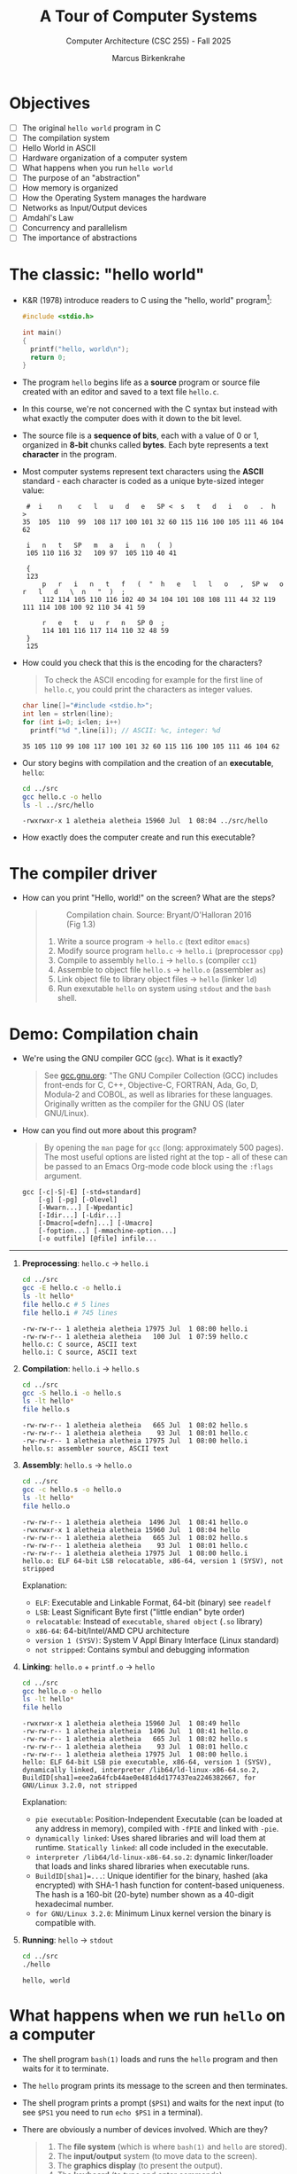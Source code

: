 #+TITLE:A Tour of Computer Systems
#+AUTHOR:Marcus Birkenkrahe
#+SUBTITLE:Computer Architecture (CSC 255) - Fall 2025
#+STARTUP: overview hideblocks indent
#+OPTIONS: toc:1 num:1 ^:nil
#+PROPERTY: header-args:R :session *R* :results output :exports both :noweb yes
#+PROPERTY: header-args:python :session *Python* :results output :exports both :noweb yes
#+PROPERTY: header-args:C :main yes :includes <stdio.h> :results output :exports both :noweb yes
#+PROPERTY: header-args:C++ :main yes :includes <iostream> :results output :exports both :noweb yes
:LOGBOOK:
CLOCK: [2025-05-30 Fri 12:59]
:END:
* Objectives

- [ ] The original =hello world= program in C
- [ ] The compilation system
- [ ] Hello World in ASCII
- [ ] Hardware organization of a computer system
- [ ] What happens when you run =hello world=
- [ ] The purpose of an "abstraction"
- [ ] How memory is organized
- [ ] How the Operating System manages the hardware
- [ ] Networks as Input/Output devices
- [ ] Amdahl's Law
- [ ] Concurrency and parallelism
- [ ] The importance of abstractions

* The classic: "hello world"

- K&R (1978) introduce readers to C using the "hello, world"
  program[fn:1]:
  #+begin_src C :tangle ../src/hello.c
    #include <stdio.h>

    int main()
    {
      printf("hello, world\n");
      return 0;
    }
  #+end_src

- The program =hello= begins life as a *source* program or source file
  created with an editor and saved to a text file =hello.c=.

- In this course, we're not concerned with the C syntax but instead
  with what exactly the computer does with it down to the bit level.

- The source file is a *sequence of bits*, each with a value of 0 or 1,
  organized in *8-bit* chunks called *bytes*. Each byte represents a text
  *character* in the program.

- Most computer systems represent text characters using the *ASCII*
  standard - each character is coded as a unique byte-sized integer
  value:
  #+attr_html: :width 400px :float nil:
  #+begin_example
  #  i    n    c   l   u   d   e   SP <  s   t   d   i   o   .  h   >
 35  105  110  99  108 117 100 101 32 60 115 116 100 105 111 46 104 62

  i   n   t   SP   m   a   i   n   (  )
  105 110 116 32   109 97  105 110 40 41

  {
  123
      p   r   i   n   t   f   (  "  h   e   l   l   o   ,  SP w   o   r   l   d   \  n   "  )  ;
      112 114 105 110 116 102 40 34 104 101 108 108 111 44 32 119 111 114 108 100 92 110 34 41 59

      r   e   t   u   r   n   SP 0  ;
      114 101 116 117 114 110 32 48 59
  }
  125
  #+end_example

- How could you check that this is the encoding for the characters?
  #+begin_quote
  To check the ASCII encoding for example for the first line of
  =hello.c=, you could print the characters as integer values.
  #+end_quote
  #+begin_src C :main yes :includes <stdio.h> <stdlib.h> <string.h> :results output :exports both :noweb yes
    char line[]="#include <stdio.h>";
    int len = strlen(line);
    for (int i=0; i<len; i++)
      printf("%d ",line[i]); // ASCII: %c, integer: %d
  #+end_src

  #+RESULTS:
  : 35 105 110 99 108 117 100 101 32 60 115 116 100 105 111 46 104 62

- Our story begins with compilation and the creation of an *executable*, =hello=:
  #+begin_src bash :results output :exports both
    cd ../src
    gcc hello.c -o hello
    ls -l ../src/hello
  #+end_src

  #+RESULTS:
  : -rwxrwxr-x 1 aletheia aletheia 15960 Jul  1 08:04 ../src/hello

- How exactly does the computer create and run this executable?

* The compiler driver

- How can you print "Hello, world!" on the screen? What are the steps?
  #+begin_quote
  #+attr_html: :width 600px :float nil:
  #+caption: Compilation chain. Source: Bryant/O'Halloran 2016 (Fig 1.3)
  [[../img/fig1.3_compilation.png]]

  1. Write a source program -> =hello.c= (text editor ~emacs~)
  2. Modify source program =hello.c= -> =hello.i= (preprocessor ~cpp~)
  3. Compile to assembly =hello.i= -> =hello.s= (compiler ~cc1~)
  4. Assemble to object file =hello.s= -> =hello.o= (assembler ~as~)
  5. Link object file to library object files -> =hello= (linker ~ld~)
  6. Run exexutable =hello= on system using ~stdout~ and the ~bash~ shell.

  #+end_quote

* Demo: Compilation chain

- We're using the GNU compiler GCC (~gcc~). What is it exactly?
  #+begin_quote
  See [[https://gcc.gnu.org][gcc.gnu.org]]: "The GNU Compiler Collection (GCC) includes
  front-ends for C, C++, Objective-C, FORTRAN, Ada, Go, D, Modula-2
  and COBOL, as well as libraries for these languages. Originally
  written as the compiler for the GNU OS (later GNU/Linux).
  #+end_quote

- How can you find out more about this program?
  #+begin_quote

By opening the ~man~ page for ~gcc~ (long: approximately 500 pages). The
most useful options are listed right at the top - all of these can
be passed to an Emacs Org-mode code block using the ~:flags~ argument.

  #+end_quote
  #+begin_example
       gcc [-c|-S|-E] [-std=standard]
           [-g] [-pg] [-Olevel]
           [-Wwarn...] [-Wpedantic]
           [-Idir...] [-Ldir...]
           [-Dmacro[=defn]...] [-Umacro]
           [-foption...] [-mmachine-option...]
           [-o outfile] [@file] infile...
  #+end_example

-----

1. *Preprocessing*: =hello.c= -> =hello.i=
   #+begin_src bash :results output :exports both
     cd ../src
     gcc -E hello.c -o hello.i
     ls -lt hello*
     file hello.c # 5 lines
     file hello.i # 745 lines
   #+end_src

   #+RESULTS:
   : -rw-rw-r-- 1 aletheia aletheia 17975 Jul  1 08:00 hello.i
   : -rw-rw-r-- 1 aletheia aletheia   100 Jul  1 07:59 hello.c
   : hello.c: C source, ASCII text
   : hello.i: C source, ASCII text

2. *Compilation*: =hello.i= -> =hello.s=
   #+begin_src bash :results output :exports both
     cd ../src
     gcc -S hello.i -o hello.s
     ls -lt hello*
     file hello.s
   #+end_src

   #+RESULTS:
   : -rw-rw-r-- 1 aletheia aletheia   665 Jul  1 08:02 hello.s
   : -rw-rw-r-- 1 aletheia aletheia    93 Jul  1 08:01 hello.c
   : -rw-rw-r-- 1 aletheia aletheia 17975 Jul  1 08:00 hello.i
   : hello.s: assembler source, ASCII text

3. *Assembly*: =hello.s= -> =hello.o=
   #+begin_src bash :results output :exports both
     cd ../src
     gcc -c hello.s -o hello.o
     ls -lt hello*
     file hello.o
   #+end_src

   #+RESULTS:
   : -rw-rw-r-- 1 aletheia aletheia  1496 Jul  1 08:41 hello.o
   : -rwxrwxr-x 1 aletheia aletheia 15960 Jul  1 08:04 hello
   : -rw-rw-r-- 1 aletheia aletheia   665 Jul  1 08:02 hello.s
   : -rw-rw-r-- 1 aletheia aletheia    93 Jul  1 08:01 hello.c
   : -rw-rw-r-- 1 aletheia aletheia 17975 Jul  1 08:00 hello.i
   : hello.o: ELF 64-bit LSB relocatable, x86-64, version 1 (SYSV), not stripped

   Explanation:
   - ~ELF~: Executable and Linkable Format, 64-bit (binary) see ~readelf~
   - ~LSB~: Least Significant Byte first ("little endian" byte order)
   - ~relocatable~: Instead of ~executable~, ~shared object~ (~.so~ library)
   - ~x86-64~: 64-bit/Intel/AMD CPU architecture
   - ~version 1 (SYSV)~: System V Appl Binary Interface (Linux standard)
   - ~not stripped~: Contains symbul and debugging information

4. *Linking*: =hello.o= + =printf.o= -> =hello=
   #+begin_src bash :results output :exports both
     cd ../src
     gcc hello.o -o hello
     ls -lt hello*
     file hello
   #+end_src

   #+RESULTS:
   : -rwxrwxr-x 1 aletheia aletheia 15960 Jul  1 08:49 hello
   : -rw-rw-r-- 1 aletheia aletheia  1496 Jul  1 08:41 hello.o
   : -rw-rw-r-- 1 aletheia aletheia   665 Jul  1 08:02 hello.s
   : -rw-rw-r-- 1 aletheia aletheia    93 Jul  1 08:01 hello.c
   : -rw-rw-r-- 1 aletheia aletheia 17975 Jul  1 08:00 hello.i
   : hello: ELF 64-bit LSB pie executable, x86-64, version 1 (SYSV), dynamically linked, interpreter /lib64/ld-linux-x86-64.so.2, BuildID[sha1]=eee2a64fcb44ae0e481d4d177437ea2246382667, for GNU/Linux 3.2.0, not stripped

   Explanation:
   - ~pie executable~: Position-Independent Executable (can be loaded at
     any address in memory), compiled with ~-fPIE~ and linked with ~-pie~.
   - ~dynamically linked~: Uses shared libraries and will load them at
     runtime. ~Statically linked~: all code included in the executable.
   - ~interpreter /lib64/ld-linux-x86-64.so.2~: dynamic linker/loader
     that loads and links shared libraries when executable runs.
   - ~BuildID[sha1]=...~: Unique identifier for the binary, hashed (aka
     encrypted) with SHA-1 hash function for content-based
     uniqueness. The hash is a 160-bit (20-byte) number shown as a
     40-digit hexadecimal number.
   - ~for GNU/Linux 3.2.0~: Minimum Linux kernel version the binary is
     compatible with.

5. *Running*: =hello= -> ~stdout~
   #+begin_src bash :results output :exports both
     cd ../src
     ./hello
   #+end_src

   #+RESULTS:
   : hello, world

* What happens when we run =hello= on a computer

- The shell program ~bash(1)~ loads and runs the =hello= program and then
  waits for it to terminate.

- The =hello= program prints its message to the screen and then
  terminates.

- The shell program prints a prompt (~$PS1~) and waits for the next
  input (to see ~$PS1~ you need to run =echo $PS1= in a terminal).

- There are obviously a number of devices involved. Which are they?
  #+begin_quote
  1. The *file system* (which is where ~bash(1)~ and =hello= are stored).
  2. The *input/output* system (to move data to the screen).
  3. The *graphics display* (to present the output).
  4. The *keyboard* (to type and enter commands).
  5. The *memory* (to hold data during running).
  6. The *CPU* (to execute the program).
  #+end_quote

* Hardware organization
#+attr_html: :width 600px :float nil:
#+caption: Hardware architecture (Bryan/O'Halloran Fig.1.4)
[[../img/fig1.4_hardware.png]]

- The figure shows the hardware organization of a typical system.

- *Buses*: Bridges that carry information back and forth. They are
  designed to transfer fixed-size chunks or *words*. The size of a word
  on a 64-bit system is 8 bytes, with each byte holding 8 bits.

- *I/O Devices*: System's connections to the real world. Which I/O
  devices are there?
  #+begin_quote
  1. A keyboard (user input)
  2. A mouse (user input)
  3. A disk drive (long-term storage of data and programs)
  4. A display (user output)
  5. A network connection
  #+end_quote

- *Controllers* and *Adapters*: Connect I/O devices to the I/O bus. A
  controller is a chip set on the device itself, an adapter is a chip
  set on a card that plugs into a slot on the *motherboard*.
  #+begin_quote
  1. Disk, mouse and keyboard are connected to (USB) controllers.
  2. The display is connected via a graphics adapter.
  3. WiFi is connected via a network adapter.
  #+end_quote

- *Main memory*: Temporary storage including a program and its data
  while the CPU executes the program. Physically, a collection of
  dynamic random access memory (DRAM) chips. Logically, a linear array
  of bytes. Variable data sizes vary by architecture. On x86-64-Linux,
  ~char~ requires 1 byte, ~short~ requires 2, ~int~ and ~float~ requires 4,
  ~long~ and ~double~ require 8 bytes.

- *Processor*: interprets instructions stored in main memory based on
  its instruction set architecture (ISA). A program counter (PC)
  points at a machine-language instruction in a register. The
  arithmetic/logic unit (ALU) computes new data and address values.

  CPU transactions:
  1) *Load*: Copy a byte from main memory to register (overwrite).
  2) *Store*: Copy a byte from register to main memory (overwrite).
  3) *Operate*: Copy contents of two registers to ALU, perform an
     arithmetic operation on the two words, store result in register.
  4) *Jump:* Extract word from instruction and copy it into the PC.

- To appreciate and control processor performance, you have to take
  both the ISA abstraction and the processor's micro-architecture at
  the implementation level (of circuits) into account.

* Example: Hardware organization of a Raspberry Pi 5
#+attr_html: :width 900px :float nil:
#+caption: Raspberry Pi 5 motherboard layout (Source: hackatronic.com)
[[../img/Raspberry-Pi-5-Specification.jpg]]

| Label                        | Explanation                             | HW Diagram Element       |
|------------------------------+-----------------------------------------+--------------------------|
| SRAM (1GB–8GB)               | System RAM for programs and data.       | Main memory              |
| BCM2712 processor            | Main quad-core ARM Cortex-A76 CPU.      | CPU (PC, ALU, registers) |
| Dual-band WiFi + Bluetooth 5 | Wireless networking and BT peripherals. | Expansion slot (I/O bus) |
| PCI Express interface        | High-speed peripheral connection.       | Expansion slot (I/O bus) |
| On/off button                | Powers the board on or off.             | I/O subsystem            |
| PMIC                         | Manages power across board components.  | Not shown (power logic)  |
| UART connector               | Serial port for debug or comms.         | USB controller / I/O bus |
| USB-C Power jack             | Power input (usually 5V, 3A+).          | Not shown (power logic)  |
| RTC battery connector        | Keeps time when power is off.           | Not shown (optional RTC) |
| 2 × micro-HDMI               | Dual display output up to 4K.           | Graphics adapter         |
| RP1 I/O controller           | Handles USB, Ethernet, GPIO I/O.        | I/O bridge               |
| Fan connector                | Connects to an optional cooling fan.    | I/O subsystem            |
| 2 × USB 2.0                  | Standard-speed USB ports.               | USB controller           |
| 2 × USB 3.0                  | High-speed USB ports for storage, etc.  | USB controller           |
| Ethernet transceiver         | Converts Ethernet signals.              | Expansion slot (I/O bus) |
| Ethernet jack                | Wired network port (RJ45).              | Expansion slot (I/O bus) |
| PoE HAT connector            | Power over Ethernet support.            | Expansion slot (I/O bus) |
| 2 × MIPI DSI/CSI connectors  | Interfaces for camera and display.      | Expansion slot (I/O bus) |

* Running =hello=: Reading keyboard commands
#+attr_html: :width 600px :float nil:
#+caption: Keyboard commands. Source: Bryant/O'Halloran 2016 (Fig 1.5)

[[../img/fig1.5_keyboardread.png]]

When we type the command, the shell program (~bash(1)~) knows when we're
done typing, and the system asks for the code and data from the disk.

* Running =hello=: Copy data from disk to main memory
#+attr_html: :width 600px :float nil:
#+caption: Loading data into main memory. Source: Bryant/O'Halloran 2016 (Fig 1.5)
[[../img/fig1.6_helloload.png]]

The data travel directly from disk to main memory using direct memory
access (DMA) without passing through the processor.

* Running =hello=: Copy data from disk to main memory
#+attr_html: :width 600px :float nil:
#+caption: Writing output string to display. Source: Bryant/O'Halloran 2016 (Fig 1.5)
[[../img/fig1.7_displaywrite.png]]

Once code and data are in memory, the processor executes machine
instructions in the ~main~ program. The bytes in the ="hello, world\n"=
string are copied from memory to CPU registers, and from there to the
display device.

* Running =hello=: Processor-memory gap

- The system spends a lot of time moving information around: Machine
  instructions are stored on disk, are copied to main memory, from
  there into the processor, string data are copied from disk to main
  memory and then to the display.

- A disk drive may be 1,000 times larger than main memory, but the
  processor needs 10,000,000 times longer to read a word from disk
  than from memory, and it reads 100 times faster from the register.

- Economies: Large storage devices are slower than smaller storage
  devices (distance!). Faster, smaller devices are more expensive to
  build. It is easier and cheaper to make processors run faster than
  to make main memory run faster.

- The solution: So-called *cache* memories are small, fast storage
  devices where information that the processor will need soon are
  stored temporarily.
  #+attr_html: :width 600px :float nil:
  #+caption: Cache memories (Source: Bryant/O'Halloran 2016)
  [[../img/fig1.8_cachebus.png]]

- Cache was already mentioned when we discussed code optimization
  (matrix copy example) and the performance overhead incurred by
  "cache misses", which slow down cache access. Application
  programmers who are aware of cache memories can exploit them to
  improve their program performance by orders of magnitude.

* Memory wears down over time

A top-of-the range SSD flash cell can be overwritten only about
100,000 times (less for low quality SSD) until its worn out. One cell
can store 1 bit. 100k is not very much but there are wear-level &
error-correcting routines and, most importantly, there are many such
cells - around 34 billion cells on a 4 GB RAM, and they're not busy
most of the time. The reason is the electron tunneling effect - that
boils down to physical chemistry involving the thin oxide layer of
each transistor - since it's a physical compound, it gets worn down.

By comparison, HDD (hard drives) wear out not because of electron
tunneling damage but because of mechanical

* Memory is organized hierarchically

- The idea behind caches is to insert a smaller, faster storage device
  between the processor and a larger, slower device.
  #+attr_html: :width 600px :float nil:
  #+caption: Memory hierarchy (Source: Bryant/O'Halloran 2016)
  [[../img/fig1.9_memhier.png]]

- In the Raspberry Pi 5 schematic you could see the static access
  memory (SRAM) as a separate chip. Unlike the register, caches can
  hold 10,000 to millions of bytes and can be accessed nearly as fast
  as a register over a special bus.

- The main idea of the memory hierarchy is that storage at one level
  serves as a cache for storage at the next lower level. This may
  include remote storage connected via a network.

- So, when the CPU needs data, it looks first in the closest (fastest)
  level. If it’s not there, it fetches from the next level down, and
  often stores a copy in the upper level so future accesses are
  faster.

* Running =hello= - summary

1. *Hello World as Binary Text*: The =hello.c= source file is just a
   sequence of ASCII-encoded bytes representing characters, ultimately
   interpreted by the machine as binary values.

2. *Compilation Pipeline*: The C source file goes through preprocessing,
   compilation, assembly, and linking to become an executable binary
   like =hello=.

3. *GCC and Compilation Stages*: GCC acts as a compiler driver,
   coordinating tools like =cpp=, =cc1=, =as=, and =ld= to transform
   human-readable code into machine-executable form.

4. *File Creation to Execution*: The executable =hello= is run by the
   shell (=bash=), which loads it into memory, starts a new process, and
   prints output to the terminal.

5. *Hardware Overview*: A computer system includes the CPU, memory,
   buses, and peripheral devices, all connected via controllers and
   adapters orchestrated by the motherboard.

6. *Raspberry Pi as Hardware Case Study*: The Raspberry Pi maps textbook
   hardware components—CPU, memory, I/O buses, adapters—to real-world
   chips and ports on a single board ("System-on-Chip", SOC design).

7. *How Data Moves During Execution*: Running a program involves
   transferring bytes from disk to memory (via DMA), then into CPU
   registers, and finally to the screen or another output device.

8. *Performance and the Processor-Memory Gap*: Because memory and disk
   access are vastly slower than CPU operations, modern systems use
   hierarchical caches to keep frequently used data close to the
   processor.

9. *Program Efficiency via Hardware Awareness*: Knowing about memory
   hierarchies and execution flow allows programmers to write more
   efficient code that minimizes costly memory transfers and cache
   misses.

10. *Memory is Organized Hierarchically*: The memory hierarchy places
    fast, small storage (like caches) between the CPU and slower
    storage layers, enabling efficient access to frequently used data.

* The OS manages the hardware

- The operating system (OS) is a layer of software between the
  application program and the hardware. It protects the hardware from
  misuse by runaway applications, and hands applications simple ways
  to manipulate low-level hardware.
  #+attr_html: :width 600px :float nil:
  #+caption: Operating system between apps and hardware (Source: Bryant/O'Halloran 2016)
  [[../img/fig1.10_os.png]]

- The OS achieves this with three abstractions: Processes, virtual
  memory, and files. As the illustration shows, these hide details of
  the processor, the memory, and I/O devices.
  #+attr_html: :width 550px :float nil:
  #+caption: Operating system abstractions (Source: Bryant/O'Halloran 2016)
  [[../img/fig1.11_abstractions-os.png]]

* OS: Processes

- The deep secret of the OS is that it maintains the illusion, for the
  user, that his program is the only one running on the system, with
  exclusive use of the processor, main memory, and I/O devices.

- The *process* is the OS abstraction for running a program. Multiple
  processes can run *concurrently* on the same system. Concurrent means
  that the instructions of one process are interleaved with the
  instructions of another process.

- To see only the tip of the process iceberg, open a terminal (=M-x
  term RET=) and run the ~top~ command. The output refreshes every 5
  seconds or so and looks something like this:
  #+attr_html: :width 600px :float nil:
  [[../img/top.png]]

- In a *uniprocessor* system (one core only), a single CPU appears to
  execute multiple processes by *context switching* between user and
  kernel mode.
  #+attr_html: :width 550px :float nil:
  #+caption: Process context switching (Source: Bryant/O'Halloran 2016)
  [[../img/context_switching.png]]

- The *kernel* is the part of the OS that is always resident in
  memory. *System calls* transfer control to the kernel. The kernel
  controls the action using system *interrupt calls*.

- Context switching for the =hello= program run:
  1) The shell process runs alone waiting for input.
  2) When asked to run =hello=, the shell invokes a system call that
     passes process control to the OS.
  3) The OS saves the shell's context
  4) The OS creates a =hello= process and its context
  5) The OS passes control to the =hello= process
  6) When =hello= is done, the OS restores the shell context
  7) Control is passed back to the shell.

- For this to work smoothly, low-level hardware and OS software have
  to cooperate closely. This is part of a much larger topic,
  *exceptions* - commands and data structures used to signal events.

* OS: Threads

- A process doesn'tt have to have single control flow. It can consist
  of multiple execution units, called *threads*. Each thread runs in the
  process context, shares the same code and global data.

- Threads are more efficient than processes, and multi-threading is a
  way of making programs run faster especially when multiple
  processors are available.

- Each process has its own address space (primate memory), the
  kernel keeps process control separate, and processes communicate
  via explicit inter-process communications.

- All threads of a process share memory, code, data, open
  files. Each thread has its own stack and CPU
  registers. Communication is much easier and faster but bugs are
  more likely, too.

- Mastering concurrency means writing multi-threaded
  programs. Example:
  #+begin_src C
    #include <stdio.h>
    #include <pthread.h>

    void* print_hello(void* arg) {
      printf("Hello from thread %d!\n", *(int*)arg);
      return NULL;
    }

    int main() {
      pthread_t threads[2];
      int thread_ids[2] = {1, 2};

      // Create threads
      for (int i = 0; i < 2; i++) {
        pthread_create(&threads[i], NULL, print_hello, &thread_ids[i]);
      }

      // Wait for threads to finish
      for (int i = 0; i < 2; i++) {
        pthread_join(threads[i], NULL);
      }

      printf("Main thread finished.\n");
      return 0;
    }
  #+end_src

  #+RESULTS:
  : Hello from thread 1!
  : Hello from thread 2!
  : Main thread finished.

- What happens here?
  #+begin_quote
  1. Two threads are being created with ~pthread_create(3)~
  2. Each thread runs the =print_hello= routine
  3. The ~void*~ return type is a generic pointer (can return any
     address), the argument can pass anything.
  4. Inside =print_hello=, =arg= is passed as a ~void*~ but we know it's an
     ~int*~ (to the thread ID) so =*(int*)arg= casts it back to an integer
     pointer (address).
  5. ~pthread_join~ waits for each thread to finish before exiting ~main~.
  #+end_quote

- Just for fun: How would this look like in modern C++ (post-C++11)?
  #+begin_src C++ :main no :includes :results output :exports both
    #include <iostream>
    #include <thread>

    void print_hello(int id) {
      std::cout << "Hello from thread " << id << "!\n";
    }

    int main() {
      std::thread t1(print_hello, 1);
      std::thread t2(print_hello, 2);

      // Wait for both threads to finish
      t1.join();
      t2.join();

      std::cout << "Main thread finished.\n";
      return 0;
    }
  #+end_src

  #+RESULTS:
  : Hello from thread Hello from thread 2!
  : 1!
  : Main thread finished.

- You can see how concurrent writing to ~std::cout~ from multiple
  threads is not safe: The ~ostream~ buffer is not protected against
  interleaved output when multiple threads write to it simultaneously!

- The corrected version uses the ~<mutex>~ library to safeguard the
  output stream. It is still simpler than the C version.
  #+begin_src C++ :main no :includes :results output :exports both
    #include <iostream>
    #include <thread>
    #include <mutex>

    std::mutex cout_mutex;

    void print_hello(int id) {
      std::lock_guard<std::mutex> lock(cout_mutex);  // RAII-style lock
      std::cout << "Hello from thread " << id << "!\n";
    }

    int main() {
      std::thread t1(print_hello, 1);
      std::thread t2(print_hello, 2);

      t1.join();
      t2.join();

      std::cout << "Main thread finished.\n";
      return 0;
    }
  #+end_src

  #+RESULTS:
  : Hello from thread 1!
  : Hello from thread 2!
  : Main thread finished.

- And how about Python? That's very simple using the ~threading~
  library:
  #+begin_src python :results output :exports both :session *Python* :python python3
    import threading

    def print_hello(id):
        print(f"Hello from thread {id}!")

    # Create two threads
    t1 = threading.Thread(target=print_hello, args=(1,))
    t2 = threading.Thread(target=print_hello, args=(2,))

    # Start threads
    t1.start()
    t2.start()

    # Wait for both threads to finish
    t1.join()
    t2.join()

    print("Main thread finished.")
  #+end_src

  #+RESULTS:
  : Hello from thread 1!
  : Hello from thread 2!
  : Main thread finished.

- Still: remember that it is C that's under the hood!

- Attended CSC 410 (Data Communications and Networks) and remember
  ~fork(2)~? The difference is that ~fork~ creates a duplicate (child)
  process with its own memory space (and the same process ID).

* OS: Virtual Memory

- The virtual memory abstraction gives each process the illusion that
  it has exclusive use of the main memory. Each process has the same
  view of memory, its *virtual address space*.

- Virtual address space for a Linux OS:
  #+attr_html: :width 600px :float nil:
  [[../img/virtual.png]]

- The machine code is mapped onto the structure shown in the
  figure. It has the same composition for all processes, and consists
  of a number of well-defined areas.

- For virtual memory to work, every address generated by the processor
  has to be translated to the address maintained by the OS. The
  virtual memory of a process is stored on disk, and the main memory
  is used as a cache for the disk.

* Program code and data (R/O)

- At the bottom are code and (global) data from the executable object
  file. The content is fixed and immutable at run-time. Always starts
  at the same memory address[fn:2]. Important for linking and loading.

- The example in C prints the address of the ~main~ function pointer and
  of a global initialized variable. The corresponding memory segments
  (at the bottom) are ~.text~ and ~.data~.
  #+begin_src C :tangle ../src/address.c :main no :includes :results output :exports both
    #include <stdio.h>

    int global_var = 42;

    int main()
    {
      printf("Address of main: %p\n", (void*)main);
      printf("Address of main: %p\n", (void*)&global_var);

      return 0;
    }
  #+end_src

  #+RESULTS:
  : Address of main: 0x5d6d0ad63149
  : Address of main: 0x5d6d0ad66010

* Heap (Dynamical R/W)

- The heap, or the run-time "free" store, expands and contracts
  dynamically (over time) in response to ~malloc~ and ~free~ calls (in C),
  or ~new~ and ~delete~ (in C++).

- Example: In C++, ~new T~ constructs an object of type ~T~ and allocates
  heap memory, while ~delete~ frees the memory.

  #+begin_src C++ :main no :includes :results output :exports both
    #include <iostream>
    using namespace std;

    int global_var = 42;           // in .data segment

    int main(void)                 // in .text segment
    {
      int local_var = 1;           // on the stack
      int* heap_var = new int(99); // on the heap

      cout << "local variable:  " << &local_var  << endl
           << "heap variable:   " << heap_var    << endl
           << "global variable: " << &global_var << endl;

      return 0;
    }
  #+end_src

  #+RESULTS:
  : local variable:  0x7ffd3aeb270c
  : heap variable:   0x650bd5722eb0
  : global variable: 0x650bb3857010

* Shared libraries (~.so~)

- Near the middle of the address space is an area that holds code and
  data for *shared libraries* which are dynamically (at runtime) linked
  to the object file or executable.

- The shared object ~.so~ files are the equivalent of Windows' ~.dll~
  (dynamically linked library) files.

- Examples: ~libm.so~ (math functions, ~libc.so~ (standard C library). On
  Linux, these are located system-wide in ~/lib~ directories.

- How does this work? At compile time, your program is linked against
  a shared library interface but not the actual code. At runtime, the
  dynamic linker (~ld.so~) maps the ~.so~ files into the program's memory
  space.

- Example: ~sqrt~ from ~<math.h>~.
  #+begin_src C :main no :includes :tangle ../src/sqrt.c
    #include <stdio.h>
    #include <math.h>

    int main()
    {
      printf("sqrt(2) = %f\n", sqrt(2));
      return 0;
    }
  #+end_src

  #+RESULTS:
  : sqrt(2) = 1.414214

  1) (org-babel-tangle) ~sqrt.c~ in ~../src~.

  2) Build the executable but leave shared math library out:
     #+begin_src bash :results output :exports both
       cd ../src
       gcc sqrt.c -lm -o sqrt -g
       file sqrt
     #+end_src

     #+RESULTS:
     : sqrt: ELF 64-bit LSB pie executable, x86-64, version 1 (SYSV), dynamically linked, interpreter /lib64/ld-linux-x86-64.so.2, BuildID[sha1]=96ce0e2a83cfdff8910f86df0fa2ccb5ded361c2, for GNU/Linux 3.2.0, with debug_info, not stripped

  3) ~ldd~ shows which shared libraries ~sqrt~ will load dynamically at
     runtime:
     #+begin_src bash :results output :exports both
       cd ../src
       ldd sqrt
       ./sqrt
     #+end_src

     #+RESULTS:
     :  linux-vdso.so.1 (0x0000765e1fbb2000)
     :  libc.so.6 => /lib/x86_64-linux-gnu/libc.so.6 (0x0000765e1f800000)
     :  /lib64/ld-linux-x86-64.so.2 (0x0000765e1fbb4000)
     : sqrt(2) = 1.414214

  4) Check with ~gdb~ in a terminal, and you'll see ~libthread_db.so~,
     which is a threaded debugger interface library so that ~gdb~ can
     access thread information.

     #+attr_html: :width 600px :float nil:
     [[../img/gdb_sqrt.png]]

  5) You can inspect ~gdb~'s own dependencies:
     #+begin_src bash :results output :exports both
       ldd $(which gdb)
     #+end_src

     #+RESULTS:
     #+begin_example
             linux-vdso.so.1 (0x00007f7e92913000)
             libreadline.so.8 => /lib/x86_64-linux-gnu/libreadline.so.8 (0x00007f7e9289d000)
             libz.so.1 => /lib/x86_64-linux-gnu/libz.so.1 (0x00007f7e92881000)
             libncursesw.so.6 => /lib/x86_64-linux-gnu/libncursesw.so.6 (0x00007f7e92845000)
             libtinfo.so.6 => /lib/x86_64-linux-gnu/libtinfo.so.6 (0x00007f7e92813000)
             libpython3.10.so.1.0 => /lib/x86_64-linux-gnu/libpython3.10.so.1.0 (0x00007f7e91800000)
             libm.so.6 => /lib/x86_64-linux-gnu/libm.so.6 (0x00007f7e91719000)
             libexpat.so.1 => /lib/x86_64-linux-gnu/libexpat.so.1 (0x00007f7e916e8000)
             liblzma.so.5 => /lib/x86_64-linux-gnu/liblzma.so.5 (0x00007f7e916b5000)
             libbabeltrace.so.1 => /lib/x86_64-linux-gnu/libbabeltrace.so.1 (0x00007f7e92802000)
             libbabeltrace-ctf.so.1 => /lib/x86_64-linux-gnu/libbabeltrace-ctf.so.1 (0x00007f7e9166c000)
             libipt.so.2 => /lib/x86_64-linux-gnu/libipt.so.2 (0x00007f7e91de5000)
             libmpfr.so.6 => /lib/x86_64-linux-gnu/libmpfr.so.6 (0x00007f7e91200000)
             libgmp.so.10 => /lib/x86_64-linux-gnu/libgmp.so.10 (0x00007f7e915ea000)
             libsource-highlight.so.4 => /lib/x86_64-linux-gnu/libsource-highlight.so.4 (0x00007f7e91554000)
             libxxhash.so.0 => /lib/x86_64-linux-gnu/libxxhash.so.0 (0x00007f7e9153f000)
             libdebuginfod.so.1 => /lib/x86_64-linux-gnu/libdebuginfod.so.1 (0x00007f7e927f7000)
             libstdc++.so.6 => /lib/x86_64-linux-gnu/libstdc++.so.6 (0x00007f7e90e00000)
             libgcc_s.so.1 => /lib/x86_64-linux-gnu/libgcc_s.so.1 (0x00007f7e9151f000)
             libc.so.6 => /lib/x86_64-linux-gnu/libc.so.6 (0x00007f7e90a00000)
             /lib64/ld-linux-x86-64.so.2 (0x00007f7e92915000)
             libglib-2.0.so.0 => /lib/x86_64-linux-gnu/libglib-2.0.so.0 (0x00007f7e910c6000)
             libelf.so.1 => /lib/x86_64-linux-gnu/libelf.so.1 (0x00007f7e91501000)
             libuuid.so.1 => /lib/x86_64-linux-gnu/libuuid.so.1 (0x00007f7e91ddc000)
             libboost_regex.so.1.74.0 => /lib/x86_64-linux-gnu/libboost_regex.so.1.74.0 (0x00007f7e90d0d000)
             libcurl-gnutls.so.4 => /lib/x86_64-linux-gnu/libcurl-gnutls.so.4 (0x00007f7e90c6b000)
             libpcre.so.3 => /lib/x86_64-linux-gnu/libpcre.so.3 (0x00007f7e91050000)
             libicui18n.so.70 => /lib/x86_64-linux-gnu/libicui18n.so.70 (0x00007f7e90600000)
             libicuuc.so.70 => /lib/x86_64-linux-gnu/libicuuc.so.70 (0x00007f7e90405000)
             libnghttp2.so.14 => /lib/x86_64-linux-gnu/libnghttp2.so.14 (0x00007f7e914d7000)
             libidn2.so.0 => /lib/x86_64-linux-gnu/libidn2.so.0 (0x00007f7e914b6000)
             librtmp.so.1 => /lib/x86_64-linux-gnu/librtmp.so.1 (0x00007f7e91031000)
             libssh.so.4 => /lib/x86_64-linux-gnu/libssh.so.4 (0x00007f7e90992000)
             libpsl.so.5 => /lib/x86_64-linux-gnu/libpsl.so.5 (0x00007f7e90c57000)
             libnettle.so.8 => /lib/x86_64-linux-gnu/libnettle.so.8 (0x00007f7e9094c000)
             libgnutls.so.30 => /lib/x86_64-linux-gnu/libgnutls.so.30 (0x00007f7e9021a000)
             libgssapi_krb5.so.2 => /lib/x86_64-linux-gnu/libgssapi_krb5.so.2 (0x00007f7e901c6000)
             libldap-2.5.so.0 => /lib/x86_64-linux-gnu/libldap-2.5.so.0 (0x00007f7e90166000)
             liblber-2.5.so.0 => /lib/x86_64-linux-gnu/liblber-2.5.so.0 (0x00007f7e90c46000)
             libzstd.so.1 => /lib/x86_64-linux-gnu/libzstd.so.1 (0x00007f7e90097000)
             libbrotlidec.so.1 => /lib/x86_64-linux-gnu/libbrotlidec.so.1 (0x00007f7e90c38000)
             libicudata.so.70 => /lib/x86_64-linux-gnu/libicudata.so.70 (0x00007f7e8e400000)
             libunistring.so.2 => /lib/x86_64-linux-gnu/libunistring.so.2 (0x00007f7e8e256000)
             libhogweed.so.6 => /lib/x86_64-linux-gnu/libhogweed.so.6 (0x00007f7e9004f000)
             libcrypto.so.3 => /lib/x86_64-linux-gnu/libcrypto.so.3 (0x00007f7e8de00000)
             libp11-kit.so.0 => /lib/x86_64-linux-gnu/libp11-kit.so.0 (0x00007f7e8dcc5000)
             libtasn1.so.6 => /lib/x86_64-linux-gnu/libtasn1.so.6 (0x00007f7e90934000)
             libkrb5.so.3 => /lib/x86_64-linux-gnu/libkrb5.so.3 (0x00007f7e8dbfa000)
             libk5crypto.so.3 => /lib/x86_64-linux-gnu/libk5crypto.so.3 (0x00007f7e90020000)
             libcom_err.so.2 => /lib/x86_64-linux-gnu/libcom_err.so.2 (0x00007f7e914b0000)
             libkrb5support.so.0 => /lib/x86_64-linux-gnu/libkrb5support.so.0 (0x00007f7e90c2a000)
             libsasl2.so.2 => /lib/x86_64-linux-gnu/libsasl2.so.2 (0x00007f7e8dbdf000)
             libbrotlicommon.so.1 => /lib/x86_64-linux-gnu/libbrotlicommon.so.1 (0x00007f7e8dbbc000)
             libffi.so.8 => /lib/x86_64-linux-gnu/libffi.so.8 (0x00007f7e8e249000)
             libkeyutils.so.1 => /lib/x86_64-linux-gnu/libkeyutils.so.1 (0x00007f7e8dbb5000)
             libresolv.so.2 => /lib/x86_64-linux-gnu/libresolv.so.2 (0x00007f7e8dba1000)
     #+end_example

* Stack

- At the top of the user's virtual address space is the *user stack*
  that the compiler uses to implement function calls. It expands and
  contracts dynamically during program execution when objects go into
  and out of scope during function calls.

- We will cover the stack in detail in the 3rd part of this course.

- In C++, things are more complex than in C: For example ~vector~
  objects (dynamically allocated arrays) - do they live on the stack
  or on the heap?
  #+begin_quote
  The ~std::vector<int>~ object is created on the *stack* (unless it is
  allocated manually with ~new~), but its contents, the actual integer
  array, is allocated on the *heap* (because the size of ~vector~ is only
  decided upon at runtime.
  #+end_quote

- The ~std::vector<int>~ class looks roughly like this:
  #+begin_src C++ :main no :includes <iostream> <vector> :namespaces std :results output :exports both :noweb yes
    struct Vector {
      int* data = NULL;  // -> heap
      size_t size;       // vector length
      size_t capacity;   // max length
    };

    int main() {
      Vector v;        // `v` is allocated on the stack
      cout << v.data;  // `v.data` points to the heap
      return 0;
    }
  #+end_src

  #+RESULTS:
  : 0

- When growing the ~vector~ with ~.push_back~, the internal array is
  reallocated on the heap while the stack remains unaffected apart
  from metadata updates.

* Kernel

- The top region of the address space is reserved for the kernel. No
  application programs is allowed to read or write the contents of
  this area or to directly call functions defined in kernel
  code. Instead, to invoke system functions, the kernel must be
  invoked.

- Here is a minimal "Hello, kernel" example in C: It cannot just be
  run it because it is unprivileged code. It uses kernel-only headers
  (~<linux/.h>~), it must be compiled into an object file with a special
  format (~.ko~), and it must be inserted in the kernel with ~insmod~.

- The code:
  #+begin_src C++ :main no :includes :results none :tangle ../src/hellokernel.c
    #include <linux/init.h>
    #include <linux/module.h>
    #include <linux/kernel.h>

    MODULE_LICENSE("GPL");
    MODULE_AUTHOR("Marcus Birkenkrahe");
    MODULE_DESCRIPTION("A simple kernel module");

    static int __init hello_init(void) {
      printk(KERN_INFO "Hello, kernel!\n");
      return 0;
    }

    static void __exit hello_exit(void) {
      printk(KERN_INFO "Goodbye, kernel!\n");
    }

    module_init(hello_init);
    module_exit(hello_exit);
  #+end_src

- The ~Makefile~:
  #+begin_src bash :tangle ../src/Makefile
    # Makefile
    obj-m += hellokernel.o
    all:
    make -C /lib/modules/$(shell uname -r)/build M=$(PWD) modules
    clean:
    make -C /lib/modules/$(shell uname -r)/build M=$(PWD) clean
  #+end_src

- Build and load: Use a terminal for this. Might get an error message
  about "linux/init.h not found" in which case you have to install the
  Linux headers.
  #+begin_example sh
     make
  #+end_example

- Output:
  #+attr_html: :width 800px :float nil:
  [[../img/hellokernel.png]]

- You can get some info on the module. The important point here is
  that your kernel (~uname -r~) matches the kernel used here exactly.
  #+begin_src bash :results output :exports both
    cd ../src
    modinfo hellokernel.ko
  #+end_src

  #+RESULTS:
  : filename:       /home/aletheia/GitHub/admin/fall25/csc255/src/hellokernel.ko
  : description:    A simple kernel module
  : author:         Marcus Birkenkrahe
  : license:        GPL
  : srcversion:     DC9CDE2F65196BC99420A07
  : depends:
  : name:           hellokernel
  : retpoline:      Y
  : vermagic:       6.12.10-76061203-generic SMP preempt mod_unload modversions

- Load the executable into the kernel:
  #+begin_example sh
    sudo insmod hellokernel.ko   # insert module into kernel
  #+end_example

- Inspect runtime module info:
  #+begin_example bash
    lsmod | grep hellokernel     # Output: hellokernel [memory size] [used by]
  #+end_example

- Display message from kernel buffer:
  #+begin_example bash
    sudo dmesg | tail -n 1       # Output: [33365.026728] Hello, kernel!

- Remove the module from the kernel:
  #+begin_example bash
    sudo rmmod hellokernel       # Output: [33536.558614] Goodbye, kernel!
  #+end_example

- The numbers [33536.558614] are seconds and microseconds in system
  (not wall clock) time (since boot - ca. 9-10 hours).

- *Dreams:* You may recall that early in 2025 I shared one of my New
  Year's resolutions: To contribute to the Linux kernel in whatever
  small way possible. Was that a feasible ambition, what do you think?
  #+begin_quote
  It is not only feasible but commendable! The Linux kernel has > 30
  mio lines of code and is always evolving. Small patches are its
  lifeblood, including:
  1) Fixing typos and documentation errors
  2) Cleaning up code (fix warnings, remove zombies)
  3) Update comments to match implementation
  4) Fix coding style issues

  To get started check out "kernel newbies" at [[https://kernelnewbies.org/][kernelnewbies.org/]] -
  their Wiki is where the "Hello, kernel" example came from!
  #+end_quote

- These and other adventures are what awaits you in next year's new
  edition of CSC 420 Operating Systems (check out [[https://pages.cs.wisc.edu/~remzi/OSTEP/][OSTEP]] online).

* All memory segments without ASLR [Home/in-class assignment]

[See [[file:./2_systems_practice.org]] for an exercise]

- You can switch ASLR (Address Space Layout Randomization) off.

- Example to show all memory segments (C):
  #+begin_src C :tangle ../src/address2.c :main no :includes :results output :exports both
    #include <stdio.h>
    #include <stdlib.h>

    void print_addresses();

    int global_var = 42;  // .data section

    int main(void) {
      print_addresses();
      return 0;
    }

    void print_addresses() {
      int local_var = 1;               // stack
      int *heap_var = malloc(sizeof(int));  // heap
      (*heap_var) = 99;

      printf("Address of local_var (stack):  %p\n", (void*)&local_var);    // stack
      printf("Address of heap_var (heap):    %p\n", (void*)heap_var);      // heap
      printf("Address of global_var (.data): %p\n", (void*)&global_var);   // .data
      printf("Address of main (.text):       %p\n", (void*)main);          // .text (code)

      free(heap_var);
    }
  #+end_src

  #+RESULTS:
  : Address of local_var (stack):  0x7ffcf2e9c6dc
  : Address of heap_var (heap):    0x5b15544732a0
  : Address of global_var (.data): 0x5b153e296010
  : Address of main (.text):       0x5b153e2931a9

- Run with temporarily disabled ASLR:
  #+begin_src bash :results output :exports both
    cd ../src
    gcc address2.c -o addr
    setarch $(uname -m) -R ./addr
  #+end_src

  #+RESULTS:
  : Address of local_var (stack):  0x7fffffffe50c
  : Address of heap_var (heap):    0x5555555592a0
  : Address of global_var (.data): 0x555555558010
  : Address of main (.text):       0x5555555551a9

- How large are these memory segments each? How would you find out?
  #+begin_src bash :results output :exports both
    echo "ibase=16; 555555558010-5555555551A9;" |bc # .text
    echo "ibase=16; 5555555592A0-555555558010;" |bc # .data
    cat /proc/$$/maps | grep heap # heap (grows upward)
    ulimit -s                     # stack [8 MB per thread] grows downward
  #+end_src

  #+RESULTS:
  : 11879
  : 4752
  : 5c9eaecc7000-5c9eaece8000 rw-p 00000000 00:00 0                          [heap]
  : 9788

* OS Files

- What is a *file*?
  #+begin_quote
  A file is a sequence of bytes. Every I/O device (disks, keyboards,
  displays, networks) is modeled as a "file". All input and output in
  the system is performed by reading and writing files using a small
  set of system calls.
  #+end_quote

- Why's the abstraction of a file so powerful?
  #+begin_quote
  The file provides every application with a uniform view of all I/O
  devices that might be part of the system. When manipulating a disk
  file, the specific disk technology is irrelevant. The same program
  will run on different systems with different disk technologies.
  #+end_quote

- How is this achieved?
  #+begin_quote
  The OS exposes all I/O through a common file descriptor API with the
  same functions: ~open~, ~read~, ~write~, ~close~ etc. The Virtual File
  System (VFS) layer maps these system calls to the correct backend.
  #+end_quote

- Can you see the per-process file table that the kernel maintains?
  #+begin_quote
  Yes! They are available in =/proc/<PID>/fd/= and you get the =<PID>=
  from the shell with the =ps= command. Each process has a directory
  with symbolic links for every open file descriptor:
  #+end_quote

- Example:
  #+begin_example
  $ ps
        PID TTY          TIME CMD
    1343114 pts/2    00:00:00 bash   <---- process to look at
    1913528 pts/2    00:00:00 ps

  $ ls -l /proc/1343114/fd           <---- file descriptors for this process
  total 0
  lrwx------ 1 aletheia aletheia 64 Sep 29 11:15 0 -> /dev/pts/2 <---- stdin
  lrwx------ 1 aletheia aletheia 64 Sep 29 11:15 1 -> /dev/pts/2 <---- stdout
  lrwx------ 1 aletheia aletheia 64 Sep 29 11:15 2 -> /dev/pts/2 <---- stderr
  lrwx------ 1 aletheia aletheia 64 Sep 29 11:15 255 -> /dev/pts/2

  $ cat /proc/1343114/fdinfo/0   <--- shows the values of a `struct file`
    pos:        0                  <--- file offset (pointer)
    flags:      02000002           <--- file status flags (encoded)
    mnt_id:     30                 <--- file system this file belongs to
    ino:        5                  <--- unique inode number for every file
  #+end_example

- Can you look at the kernel's "full bookkeeping" for a file?
  #+begin_example
  $ lsof -p 1343114   <--- merges fd table and mappings into one view
    COMMAND     PID     USER   FD   TYPE DEVICE SIZE/OFF     NODE NAME
    bash    1343114 aletheia  cwd    DIR  252,1     4096 16384002 /home/aletheia
    bash    1343114 aletheia  rtd    DIR  252,1     4096        2 /
    bash    1343114 aletheia  txt    REG  252,1  1396520 30802004 /usr/bin/bash
    bash    1343114 aletheia  mem    REG  252,1 15751120 30807072 /usr/lib/locale/locale-archive
    bash    1343114 aletheia  mem    REG  252,1  2220400 30802109 /usr/lib/x86_64-linux-gnu/libc.so.6
    bash    1343114 aletheia  mem    REG  252,1   200136 30834451 /usr/lib/x86_64-linux-gnu/libtinfo.so.6.3
    bash    1343114 aletheia  mem    REG  252,1    27002 30813768 /usr/lib/x86_64-linux-gnu/gconv/gconv-modules.cache
    bash    1343114 aletheia  mem    REG  252,1   240936 30802032 /usr/lib/x86_64-linux-gnu/ld-linux-x86-64.so.2
    bash    1343114 aletheia    0u   CHR  136,2      0t0        5 /dev/pts/2
    bash    1343114 aletheia    1u   CHR  136,2      0t0        5 /dev/pts/2
    bash    1343114 aletheia    2u   CHR  136,2      0t0        5 /dev/pts/2
    bash    1343114 aletheia  255u   CHR  136,2      0t0        5 /dev/pts/2
  #+end_example

- Explanation:
  #+begin_quote
  + =DIR=: current working directory of the process
  + =REG=: regular file (disk file, executable, libraries)
  + =CHR=: character device (e.g. the terminal under =/dev/pts/*=
  #+end_quote

* OS files: Example

We demonstrate the file management with a coded/guided example.

1) You open a file with =open("file.txt")=:
   #+begin_quote
   The OS looks up the file metadata (path, ~file~, permissions) and
   returns a file descriptor (a non-negative number that indexes into
   a per-process table of open files maintained by the kernel).
   #+end_quote

2) You read from an I/O device:
   #+begin_quote
   You ~read~ from a terminal, disk, or a socket: The OS routes a system
   call to the correct device driver via VFS - see ~man read(2)~.
   #+end_quote

3) The kernel reads the data as a stream of binary data:
   #+begin_quote
   You use ~fread~ (binary read) to read from a hard disk, a USB stick,
   a file over a network, or a virtual file like ~/proc/cpuinfo~ without
   changing a single line of code! - See ~man fread(3)~ library
   function.
   #+end_quote

Code demonstration:
#+begin_quote
You can demonstrate this with a simple C program that opens a file
=demo.txt= with read/write permissions and prints the process ID (PID),
then keeps the process alive so that (in another terminal) we can see
that file descriptor 3 is open and points to the file.
#+end_quote

Code:
#+begin_src C++ :tangle ../src/fd_demo.c :noeval
  #include <fcntl.h>
  #include <unistd.h>
  #include <stdio.h>

  int main() {
    int fd = open("demo.txt", O_CREAT | O_WRONLY, 0644);
    if (fd < 0) {
      perror("open");
      return 1;
    }
    printf("PID: %d\n", getpid());
    pause(); // keep the process alive so we can look at it
    return 0;
  }
#+end_src

Compile and run the demo:
#+begin_example bash
  gcc fd_demo.c -o fd_demo
  ./fd_demo                  # shows the PID
#+end_example

Use the PID that is shown and look it up in the FD table:
#+begin_example bash
  ls -l /proc/<PID>/fd/
#+end_example

Example output: Shows that =FD=3= is open and points to =demo.txt=
#+begin_example sh
$ ls -l /proc/81860/fd/ | grep demo
l-wx------ 1 [...] 3 -> /home/aletheia/src/demo.txt
#+end_example

* OS file demo review questions:

1. When you call =open("demo.txt")=, what does the kernel return to the
   process?
   #+begin_quote
   A file descriptor (an index into the per-process open file table).
   #+end_quote
2. What is the difference between ~read~ and ~fread~?
   #+begin_quote
   ~read(2)~ is a system call on file descriptors, while ~fread(3)~ is a
   library call on ~FILE*~ streams with buffering for binary input.
   #+end_quote
3. What does the entry =3 -> demo.txt= in =/proc/<PID>/fd/= mean?
   #+begin_quote
   It shows that file descriptor 3 in the process's open file table
   points to the file =demo.txt=.
   #+end_quote
4. Why does the kernel use 3 here?
   #+begin_quote
   Because the kernel always reserves the first three file descriptors
   for standard I/O: 0->stdin, 1->stdout, 2->stderr. When ~open~ is
   called, the kernel looks for the lowest unused FD in the
   per-process table.
   #+end_quote
5. Why does the example program call =pause()= after opening the file?
   #+begin_quote
   So that we can inspect the file descriptors while it is (still)
   running. Otherwise the process would be finished without a PID.
   #+end_quote

* OS abstractions - summary

1. The operating system abstracts and protects hardware resources,
   providing a clean interface—via processes, memory, and files—for
   applications to use them safely and efficiently.

2. The OS gives each running program (process) the illusion of
   exclusive control over the CPU and memory through scheduling,
   isolation, and context switching between kernel and user modes.

3. Threads are lightweight execution paths within a process that share
   memory space and allow concurrent execution for improved performance
   on multicore systems.

4. Virtual memory allows each process to use a consistent address space
   by mapping virtual addresses to physical memory, enabling memory
   protection and efficient resource sharing.

5. The compiled program’s code (.text) and initialized global data
   (.data) are stored in fixed, read-only memory regions near the
   bottom of the virtual address space.

6. The heap is a dynamically managed memory region that grows as the
   program allocates and frees memory during execution.

7. Shared libraries (.so files) are linked at runtime by the dynamic
   linker to extend executable functionality without recompilation,
   reducing memory and disk usage.

8. The stack is a dynamic memory region at the top of user space used
   for function calls and local variables, growing and shrinking with
   program execution.

9. The kernel occupies the top protected region of memory and handles
   privileged operations on behalf of user programs through system
   calls and modules.

10. The file abstraction is powerful because it offers a simple,
    uniform interface to vastly different hardware and data sources,
    letting programs ignore device-specific complexity.

* Networks as I/O devices

- In reality, most systems are connected to other systems by
  networks. From the point of view of our architecture, networks are
  just I/O devices connected to the I/O bus.
  #+attr_html: :width 600px :float nil:
  [[../img/networks.png]]

- How could we make use of a network for our =hello= world program?
  #+begin_quote
  A network is accessed using the file abstraction like any other
  file.
  1) We could *copy* =hello= to another computer using the FTP protocol
  2) We could *run* it remotely using the TELNET (or SSH) protocol
  3) We could use sockets to *send* the "hello" message across the network
  4) We could *store* it on a shared file server to be accessed from
     other machines as if it were local,
  5) We could *upload* it in a container or virtual machine on the
     cloud.

  All of these use cases depend on the *protocol* used as a way of
  exchanging data over the network in a standardized fashion
  (e.g. over a default port, like 80 for HTTP, 23 for TELNET).
  #+end_quote

- Example: Remote shell application ~telnet~ ("teletype network") from a
  PC to a Rasperry Pi ("Pi").
  #+begin_quote
  You think there is a ~man~ page for ~telnet~? It is insecure compared to
  ~ssh~ ("Secure SHell"). The connection is run by two programs:
  1. A local client (your PC)
  2. A remote server program.
  #+end_quote

- The ~telnet~ service allows us to run the =hello= program on the remote
  machine.
  #+attr_html: :width 600px :float nil:
  [[../img/telnet.png]]

- Here is the exact sequence of steps:
  1) Set up the TELNET server so that it offers a login shell[fn:3]
     #+begin_example bash
     pi> sudo apt install telnetd     <--- install daemon program
     pi> sudo systemctl enable inetd  <--- enable Internet super-server
     pi> sudo systemctl start inetd   <--- listen on multiple ports
     #+end_example
  2) Create a basic =hello= program on the Pi and export it so that it
     can be executed by any user on the Pi:
     #+begin_example bash
     pi> echo - '#include <stdio.h>\nint main() { puts("Hello from Pi!"); }' > hello.c
     pi> gcc hello.c -o hello
     pi> chmod +x                       <--- make program executable
     pi> sudo mv hello /usr/local/bin   <--- move it to a $PATH location
     #+end_example
  3) On the Pi, get the network address =<PI_ID>=. This will be the
     local network address (not the Internet address):
     #+begin_example bash
     pi> hostname -I
     192.168.1.203  # this is IPv4 - the cmd will also return IPv6
     #+end_example
  4) From the client (PC), connect to the network address you got
     using the TELNET client:
     #+begin_example bash
     pc> telnet 192.168.1.203
     #+end_example
  5) At the login prompt, provide the Pi's username and password. Now
     the process shown in the diagram begins:
     1. Type =hello= at the keyboard (in the TELNET client).
     2. TELNET sends "hello" to the Pi's remote TELNET server.
     3. The TELNET server sends "hello" to the Pi's shell, and the
        shell runs the =hello= program and passes the output to the
        TELNET server.
     4. The TELNET server sends the output "Hello from Pi!" to the
        TELNET client on the PC.
     5. The TELNET client prints the string "Hello from Pi!" to the
        PC's screen.
     6. The TELNET client waits for further instructions.
  6) Close the ~inetd~ program on the Pi
     #+begin_example bash
     pi> sudo systemctl stop inetd
     #+end_example
  7) Close the ~telnet~ program on the PC
     #+begin_example bash
     telnet> exit
     #+end_example
     Since no ~inetd~ is running on the Pi (server side), no new
     connection can be established:
     #+begin_example
     pc> telnet 192.168.1.203
         Trying 192.168.1.203...
         telnet: Unable to connect to remote host: Connection refused
     #+end_example

- You learn a lot more about this in CSC 410 (Data Communications and
  Networks)!


* Amdahl's Law

- Gene Amdahl, one of the pioneers of computing, observed that when
  speeding up one part of a system, the effect on the overall system
  performance depends on both the significance of this part, and how
  much it sped up.

- Consider a system in which executing some application requires time
  T_{old}. One part of the system requires a fraction \alpha of this time, and
  we improve its performance by a factor of k.

  So originally the component took t_{old} = \alpha T_{old}, and with the
  improvement, it takes the time t_{new} = (\alpha T_{old}) / k.

  The overall execution time is now:

  T_{new} = (1 - \alpha) T_{old} + (\alpha T_{old}) / k = T_{old}[(1-\alpha) + \alpha/k].

  The speedup S = T_{old}/T_{new} is therefore [(1-\alpha) + \alpha/k]^{-1}.

- Example: A system part consumes 60% of the total system time (\alpha =
  0.6). We manage to speed it up by a factor of 3 (k=3). What is the
  overall speedup of the system?

  Answer:
  #+begin_quote
  S = [(1-0.6) + 0.6/3]^{-1} = [0.4 + 0.2]^{-1} = 10/6 \approx 1.67
  #+end_quote

- Even though we substantially improved a major part of the system,
  the net effect was significantly less. To do better, we must improve
  the speed of a very large fraction of the total system.

- What happens when you manage to speed a part of a system up to the
  point that it takes a negligible amount of time (k = \infty)? Then \alpha/k=0
  and the speedup becomes S_{\infty} = 1/(1-\alpha). Even in this case, if we
  manage to speed up 60% of the system "infinitely", the net speedup
  will still be only 1/0.4 = 2.5.

- *Challenge*: Visualize Amdahl's Law for different values of \alpha and k.

* Concurrency and parallelism

- The two demands that drive improvements in computing are:
  1) Computers should do more.
  2) Computers should run faster.

- When the processor does more things at once, both of these improve.

- *Concurrency* means running multiple tasks at the same time.

- *Parallelism* can mean three things: Thread-level concurrency,
  instruction-level parallelism, or single-instruction multiple-data
  (SIMD) parallelism.

* Thread-level concurrency

- When you have thread-level concurrency, multiple control flows are
  excecuted within a single process. On a single processor, OS
  time-sharing is only simulated for the user (through rapid task
  switching).

- Modern computers have *multi-core processors* and employ
  "hyperthreading": Several CPUs are integrated on a single chip.

- In modern multi-core systems, some
  cache storage is solo, other is shared among the processors.
  #+attr_html: :width 600px :float nil:
  #+caption: Multi-core SRAM (Source: Bryant/O'Halloran 2016)
  [[../img/fig1.17_corei7caches.png]]

- *Hyperthreading* (aka simultaneous multi-threading) means that each
  processor manages its threads independently: For example, if one
  thread must wait for some data to be loaded into a cache, the CPU
  can proceed with the execution of a different thread. If each core
  can execute two threads in parallel, a 16 core system can execute 32
  threads in parallel.

- Parallelism is not free: Amdahl's law limits speedup (as long as
  there are still serial parts) no matter the number of cores.

- Many programs are not designed to be truly parallel.

- Cache sharing is accompanied by misses (false sharing) which need to
  be minimized by algorithmic changes.

* Instruction-level parallelism

- Modern processors can execute multiple instructions at one time - up
  to 100. Different techniques such as pipelining are exploited to
  achieve this, with both software and hardware operating in stages
  that can be completed in parallel.

- Processors that sustain execution rates > 1 instruction per cycle
  are called *superscalar* processors. Most modern processors are
  superscalar.

- A *clock cycle* is the smallest unit of time in which a processor
  performs a basic operation - like a metronome tick that synchronizes
  actions inside the CPU. The CPU runs at a fixed frequency
  (e.g. 3 GHz, or 3 billion clock cycles per second).

- To check the processor speed on Linux:
  #+begin_src bash :results output :exports both
    lscpu | grep "MHz"
  #+end_src

  Output for my desktop computer at home:
  #+begin_example
  : CPU max MHz:                          5600.0000
  : CPU min MHz:                          800.0000
  #+end_example

  So that means between 0.8 and 5.6 billion instructions

- To check the instructions per cycle (IPC), install ~perf~:
  #+begin_example sh
  sudo apt install linux-tools-common linux-tools-$(uname -r)
  #+end_example

- Run ~perf~ for example on =hello= with =perf stat ./hello=. The output
  looks like this:
  #+begin_example
  perf stat ./hello
  hello, world

   Performance counter stats for './hello':

                0.47 msec task-clock:u                     #    0.435 CPUs utilized
                   0      context-switches:u               #    0.000 /sec
                   0      cpu-migrations:u                 #    0.000 /sec
                  52      page-faults:u                    #  111.534 K/sec
             252,267      cpu_core/cycles/u                #    0.541 GHz
             133,801      cpu_core/instructions/u
              27,998      cpu_core/branches/u              #   60.053 M/sec
               1,932      cpu_core/branch-misses/u
               TopdownL1 (cpu_core)               #     22.2 %  tma_backend_bound
                                                  #     14.2 %  tma_bad_speculation
                                                  #     51.5 %  tma_frontend_bound
                                                  #     12.1 %  tma_retiring
         0.001072632 seconds time elapsed
         0.001129000 seconds user
         0.000000000 seconds sys
  #+end_example

- The IPC is instructions / cycles = 133,801 / 252,267 or \approx 0.53
  instructions per cycle. Why is this not at least 1?
  #+begin_quote
  1. The =hello= program is tiny - that's barely enough to warm up the
     CPU pipeline: most cycles are spent on setup, teardown, waiting
     on I/O.
  2. ~printf~ writes to ~stdout~: It is hundreds of times slower than the
     CPU. While waiting for the terminal to flush, the CPU may stall
     and waste cycles.
  3. In numbers: 51.5% of cycles were spent waiting for instructions
     to enter the pipeline.
  4. The total time of 0.47 ms is very fast: The CPU spends most of
     that time transitioning into and out of user space, but not
     executing instructions.

  | Reason                   | Effect on IPC                               |
  |--------------------------+---------------------------------------------|
  | Very small program       | Too few instructions to saturate pipeline   |
  | I/O via printf()         | CPU stalls waiting on slow output           |
  | Frontend/bad speculation | Pipeline bubbles; no instruction retirement |
  | Short run time           | Overhead dominates computation              |

  #+end_quote

- *Challenge:* Try ~perf stat~ on a "worthier" program, for example a
  matrix or vector multiplication.

* SIMD Parallelism

- At the lowest level, modern processors have special hardware that
  allows them to perform multiple operations in parallel. This is also
  called "single-instruction, multiple-data" (SIMD) parallelism.

- Example: Vector addition. Scalar execution performs one operation
  per element, requiring multiple instructions for a vector
  addition. SIMD (Single Instruction, Multiple Data) executes the same
  operation across multiple data elements in parallel, reducing
  instruction count and improving performance through data-level
  parallelism.
  #+attr_html: :width 600px :float nil:
  #+caption: Comparison of Scalar and SIMD Execution Models.
  [[../img/simd.jpg]]

- The purpose of SIMD is to speed up applications that process image,
  sound, and video data. When multiple processors perform SIMD
  operations independently in parallel, SIMD becomes MIMD
  (Multiple-Instructions, Multiple-Data).

* The importance of abstractions in computer systems

- Understanding and learning how to use abstractions is important in
  Computer Science.

- Example: Formulating a database application programming interface
  (API) for a set of functions that allow programmser to use the
  database without having to worry about its internal architecture.

- Different languages support abstractions in a different way: Java
  classes, C function prototypes, ~def~ for Python functions, ~lambda~ in
  Lisp (anonymous functions), etc.

- Lisp offers abstraction at every level: Data, behavior, control, and
  syntax, which makes the language very expressive and flexible for
  application programming (Emacs is written in Lisp).

- Architecture abstractions we discussed include files, virtual
  memory, and ISA. When the entire computer is "abstracted", you get a
  Virtual Machine - which includes OS, processor, memory, devices.
  #+attr_html: :width 600px :float nil:
  [[../img/abstraction.png]]

- VMs and containers are common infrastructure abstractions in
  software engineering.

* Networks, Amdahl's Law, concurrency, abstractions - summary

1. Networks can be treated as I/O devices in the system architecture,
   accessed through the file abstraction using standard protocols like
   FTP, SSH, or TELNET.

2. Using TELNET, we can remotely run a program like =hello= by setting
   up a server, connecting via a client, and exchanging data through a
   standardized protocol sequence.

3. Amdahl's Law shows that the speedup of a system is limited by the
   portion of the system that cannot be improved, no matter how much
   the rest is accelerated.

4. Concurrency and parallelism both aim to improve computing
   performance by running multiple tasks or instructions at the same
   time.

5. Modern processors use multicore designs and hyperthreading to
   execute multiple threads simultaneously, but parallel performance
   is limited by shared resources and serial program components.

6. Superscalar processors can issue multiple instructions per clock
   cycle, but real IPC (instructions per cycle) can be low due to I/O
   delays, pipeline stalls, and short execution times.

7. SIMD parallelism allows a single instruction to operate on multiple
   data elements at once, greatly improving performance for
   data-intensive tasks like graphics and audio processing.

8. Abstractions hide complexity in both software and hardware, from
   language-level constructs like classes and lambdas to architectural
   concepts like files, ISAs, and virtual machines.

* Footnotes

[fn:1]This is a book that you should own and read, perhaps more than
once. It is the prototype for every computer book every written, and
far more elegant and readable than most of them.

[fn:2]So if the virtual address space always starts at the same
address, why does the address in the sample program change? This is
because of Address Space Layout Randomization (ASLR), a security
feature that randomizes the locations of key areas of a process to
make the memory layout unpredictable: The code in ~.text~, the data in
~.data~, the heap, the stack and shared libraries. To disable ASLR, run
=setarch $(uname -m) -R ./a.out=a

[fn:3] ~telnetd~ is the TELNET server daemon which supervises a TELNET
connection. ~inetd~ is the (on-demand) "internet super-server". It
listen for incoming network connections on behalf of different
services.
